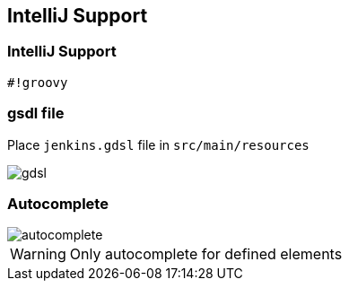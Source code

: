 == IntelliJ Support




=== IntelliJ Support


[source,groovy]
----
#!groovy
----

=== gsdl file


Place `jenkins.gdsl` file in `src/main/resources`

image::gdsl.png[]

=== Autocomplete


image::autocomplete.png[]

WARNING: Only autocomplete for defined elements




